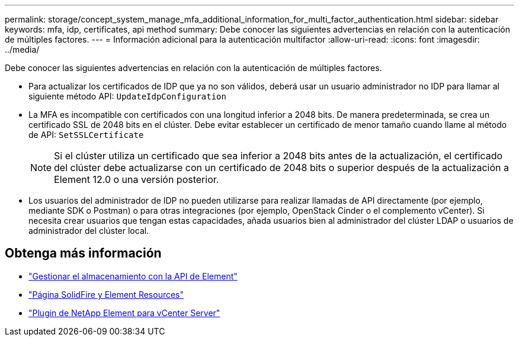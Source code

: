 ---
permalink: storage/concept_system_manage_mfa_additional_information_for_multi_factor_authentication.html 
sidebar: sidebar 
keywords: mfa, idp, certificates, api method 
summary: Debe conocer las siguientes advertencias en relación con la autenticación de múltiples factores. 
---
= Información adicional para la autenticación multifactor
:allow-uri-read: 
:icons: font
:imagesdir: ../media/


[role="lead"]
Debe conocer las siguientes advertencias en relación con la autenticación de múltiples factores.

* Para actualizar los certificados de IDP que ya no son válidos, deberá usar un usuario administrador no IDP para llamar al siguiente método API: `UpdateIdpConfiguration`
* La MFA es incompatible con certificados con una longitud inferior a 2048 bits. De manera predeterminada, se crea un certificado SSL de 2048 bits en el clúster. Debe evitar establecer un certificado de menor tamaño cuando llame al método de API: `SetSSLCertificate`
+

NOTE: Si el clúster utiliza un certificado que sea inferior a 2048 bits antes de la actualización, el certificado del clúster debe actualizarse con un certificado de 2048 bits o superior después de la actualización a Element 12.0 o una versión posterior.

* Los usuarios del administrador de IDP no pueden utilizarse para realizar llamadas de API directamente (por ejemplo, mediante SDK o Postman) o para otras integraciones (por ejemplo, OpenStack Cinder o el complemento vCenter). Si necesita crear usuarios que tengan estas capacidades, añada usuarios bien al administrador del clúster LDAP o usuarios de administrador del clúster local.




== Obtenga más información

* link:../api/index.html["Gestionar el almacenamiento con la API de Element"]
* https://www.netapp.com/data-storage/solidfire/documentation["Página SolidFire y Element Resources"^]
* https://docs.netapp.com/us-en/vcp/index.html["Plugin de NetApp Element para vCenter Server"^]


